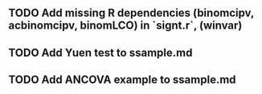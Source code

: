 ** TODO Add missing R dependencies (binomcipv, acbinomcipv, binomLCO) in `signt.r`, (winvar)
** TODO Add Yuen test to ssample.md
** TODO Add ANCOVA example to ssample.md
